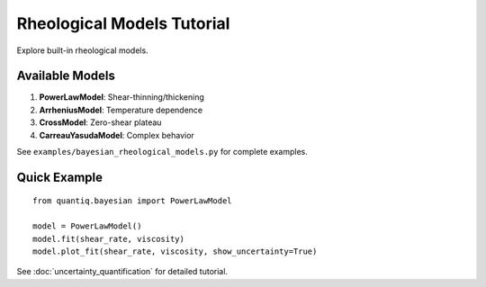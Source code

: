 Rheological Models Tutorial
============================

Explore built-in rheological models.

Available Models
----------------

1. **PowerLawModel**: Shear-thinning/thickening
2. **ArrheniusModel**: Temperature dependence
3. **CrossModel**: Zero-shear plateau
4. **CarreauYasudaModel**: Complex behavior

See ``examples/bayesian_rheological_models.py`` for complete examples.

Quick Example
-------------

::

    from quantiq.bayesian import PowerLawModel

    model = PowerLawModel()
    model.fit(shear_rate, viscosity)
    model.plot_fit(shear_rate, viscosity, show_uncertainty=True)

See :doc:`uncertainty_quantification` for detailed tutorial.
